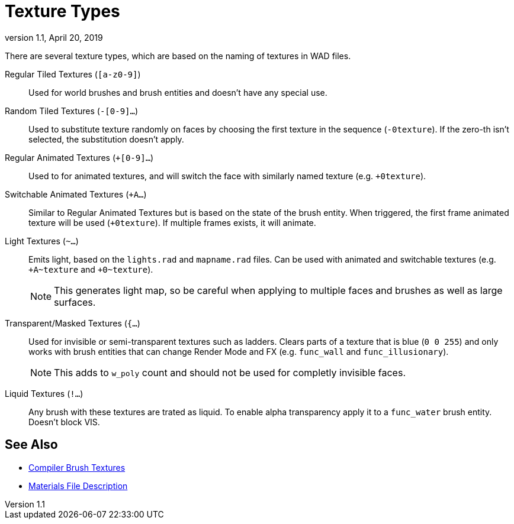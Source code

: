 = Texture Types
:revdate:   April 20, 2019
:revnumber: 1.1

There are several texture types, which are based on the naming of textures in WAD files.

[[regular-tiled-textures]]
Regular Tiled Textures (`[a-z0-9]`)::
Used for world brushes and brush entities and doesn't have any special use.

[[random-tiled-textures]]
Random Tiled Textures (`-[0-9]...`)::
Used to substitute texture randomly on faces by choosing the first texture in the sequence (`-0texture`). If the zero-th isn't selected, the substitution doesn't apply.

[[regular-animated-textures]]
Regular Animated Textures (`+[0-9]...`)::
Used to for animated textures, and will switch the face with similarly named texture (e.g. `+0texture`).

[[switchable-animated-textures]]
Switchable Animated Textures (`+A...`)::
Similar to Regular Animated Textures but is based on the state of the brush entity. When triggered, the first frame animated texture will be used (`+0texture`). If multiple frames exists, it will animate.

[[light-textures]]
Light Textures (`~...`)::
Emits light, based on the `lights.rad` and `mapname.rad` files. Can be used with animated and switchable textures (e.g. `+A~texture` and `+0~texture`).
+
NOTE: This generates light map, so be careful when applying to multiple faces and brushes as well as large surfaces.

[[transparent-masked-textures]]
Transparent/Masked Textures (`{...`)::
Used for invisible or semi-transparent textures such as ladders. Clears parts of a texture that is blue (`0 0 255`) and only works with brush entities that can change Render Mode and FX (e.g. `func_wall` and `func_illusionary`).
+
NOTE: This adds to `w_poly` count and should not be used for completly invisible faces.

[[liquid-textures]]
Liquid Textures (`!...`)::
Any brush with these textures are trated as liquid. To enable alpha transparency apply it to a `func_water` brush entity. Doesn't block VIS.

== See Also

- link:compiler-brush-textures.adoc[Compiler Brush Textures]
- link:materials-file-description.adoc[Materials File Description]

